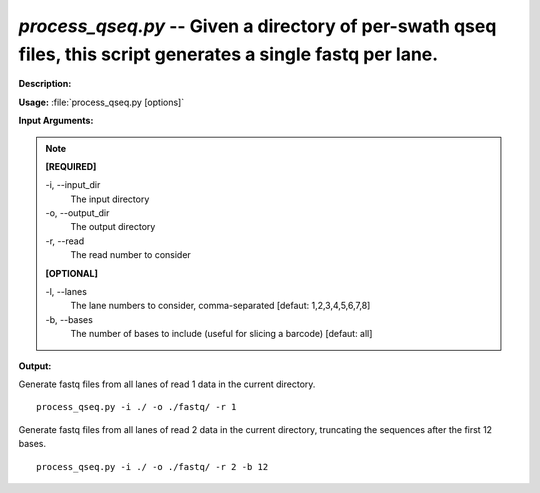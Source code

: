 .. _process_qseq:

.. index:: process_qseq.py

*process_qseq.py* -- Given a directory of per-swath qseq files, this script generates a single fastq per lane.
^^^^^^^^^^^^^^^^^^^^^^^^^^^^^^^^^^^^^^^^^^^^^^^^^^^^^^^^^^^^^^^^^^^^^^^^^^^^^^^^^^^^^^^^^^^^^^^^^^^^^^^^^^^^^^^^^^^^^^^^^^^^^^^^^^^^^^^^^^^^^^^^^^^^^^^^^^^^^^^^^^^^^^^^^^^^^^^^^^^^^^^^^^^^^^^^^^^^^^^^^^^^^^^^^^^^^^^^^^^^^^^^^^^^^^^^^^^^^^^^^^^^^^^^^^^^^^^^^^^^^^^^^^^^^^^^^^^^^^^^^^^^^

**Description:**




**Usage:** :file:`process_qseq.py [options]`

**Input Arguments:**

.. note::

	
	**[REQUIRED]**
		
	-i, `-`-input_dir
		The input directory
	-o, `-`-output_dir
		The output directory
	-r, `-`-read
		The read number to consider
	
	**[OPTIONAL]**
		
	-l, `-`-lanes
		The lane numbers to consider, comma-separated [defaut: 1,2,3,4,5,6,7,8]
	-b, `-`-bases
		The number of bases to include (useful for slicing a barcode) [defaut: all]


**Output:**




Generate fastq files from all lanes of read 1 data in the current directory.

::

	process_qseq.py -i ./ -o ./fastq/ -r 1

Generate fastq files from all lanes of read 2 data in the current directory, truncating the sequences after the first 12 bases.

::

	process_qseq.py -i ./ -o ./fastq/ -r 2 -b 12


